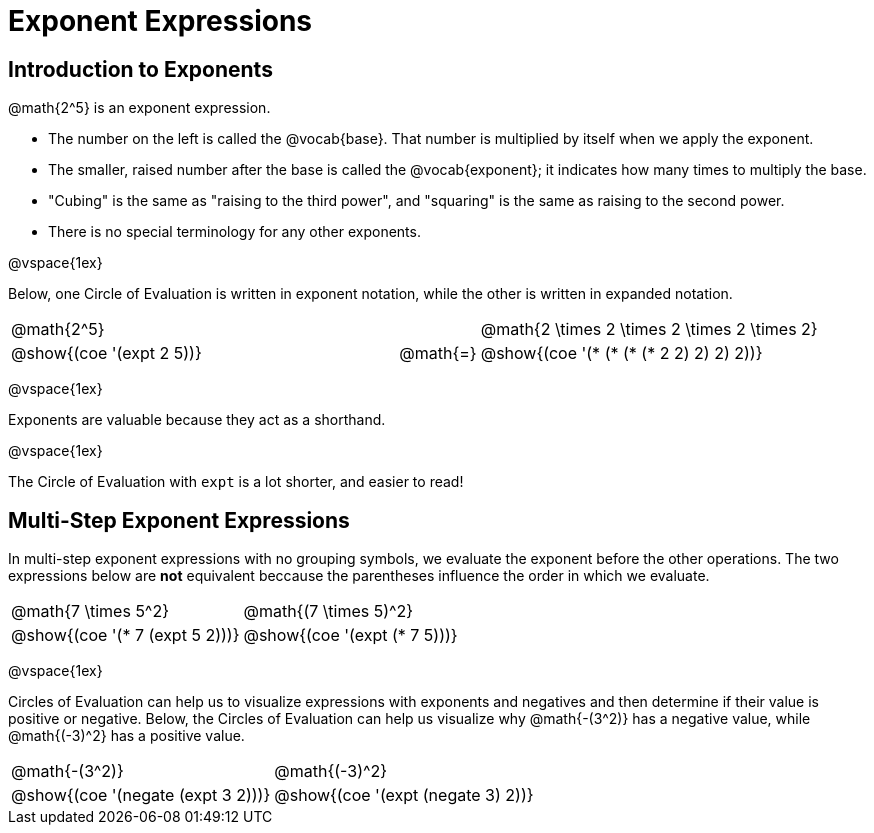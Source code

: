 = Exponent Expressions

== Introduction to Exponents

@math{2^5} is an exponent expression.

- The number on the left is called the @vocab{base}. That number is multiplied by itself when we apply the exponent.

- The smaller, raised number after the base is called the @vocab{exponent}; it indicates how many times to multiply the base.

- "Cubing" is the same as "raising to the third power", and "squaring" is the same as raising to the second power.

- There is no special terminology for any other exponents.

@vspace{1ex}

Below, one Circle of Evaluation is written in exponent notation, while the other is written in expanded notation.

[.embedded, cols="^.^5,^.^1,^.^5", grid="none", stripes="none" frame="none"]

|===
| @math{2^5}
|
| @math{2 \times 2 \times 2 \times 2 \times 2}

| @show{(coe '(expt 2 5))}
| @math{=}
| @show{(coe '(* (* (* (* 2 2) 2) 2) 2))}
|===


@vspace{1ex}

Exponents are valuable because they act as a shorthand.

@vspace{1ex}

The Circle of Evaluation with `expt` is a lot shorter, and easier to read!

== Multi-Step Exponent Expressions

In multi-step exponent expressions with no grouping symbols, we evaluate the exponent before the other operations. The two expressions below are *not* equivalent beccause the parentheses influence the order in which we evaluate.

[.embedded, cols="^.^5,^.^5", grid="none", stripes="none" frame="none"]
|===
| @math{7 \times 5^2}
| @math{(7 \times 5)^2}

| @show{(coe '(* 7 (expt 5 2)))}
| @show{(coe '(expt (* 7 5)))}
|===

@vspace{1ex}

Circles of Evaluation can help us to visualize expressions with exponents and negatives and then determine if their value is positive or negative. Below, the Circles of Evaluation can help us visualize why @math{-(3^2)} has a negative value, while @math{(-3)^2} has a positive value.

[.embedded, cols="^.^1,^.^1", grid="none", stripes="none", frame="none"]
|===
| @math{-(3^2)}
| @math{(-3)^2}
| @show{(coe  '(negate (expt 3 2)))}
| @show{(coe  '(expt (negate 3) 2))}
|===
